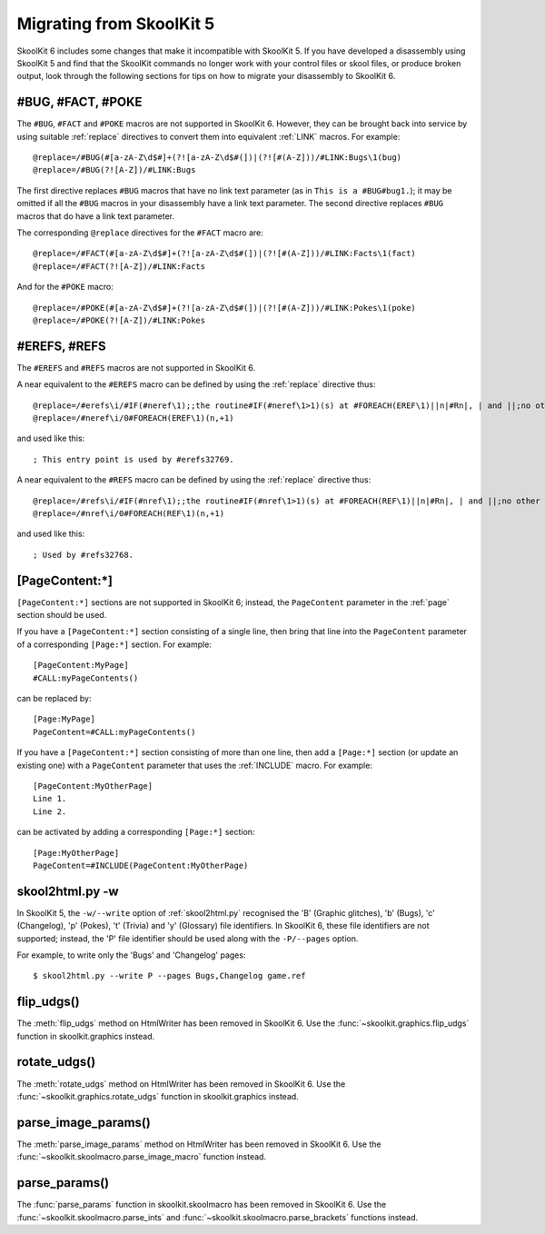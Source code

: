 .. _migrating:

Migrating from SkoolKit 5
=========================
SkoolKit 6 includes some changes that make it incompatible with SkoolKit 5. If
you have developed a disassembly using SkoolKit 5 and find that the SkoolKit
commands no longer work with your control files or skool files, or produce
broken output, look through the following sections for tips on how to migrate
your disassembly to SkoolKit 6.

#BUG, #FACT, #POKE
------------------
The ``#BUG``, ``#FACT`` and ``#POKE`` macros are not supported in SkoolKit 6.
However, they can be brought back into service by using suitable :ref:`replace`
directives to convert them into equivalent :ref:`LINK` macros. For example::

  @replace=/#BUG(#[a-zA-Z\d$#]+(?![a-zA-Z\d$#(])|(?![#(A-Z]))/#LINK:Bugs\1(bug)
  @replace=/#BUG(?![A-Z])/#LINK:Bugs

The first directive replaces ``#BUG`` macros that have no link text parameter
(as in ``This is a #BUG#bug1.``); it may be omitted if all the ``#BUG`` macros
in your disassembly have a link text parameter. The second directive replaces
``#BUG`` macros that do have a link text parameter.

The corresponding ``@replace`` directives for the ``#FACT`` macro are::

  @replace=/#FACT(#[a-zA-Z\d$#]+(?![a-zA-Z\d$#(])|(?![#(A-Z]))/#LINK:Facts\1(fact)
  @replace=/#FACT(?![A-Z])/#LINK:Facts

And for the ``#POKE`` macro::

  @replace=/#POKE(#[a-zA-Z\d$#]+(?![a-zA-Z\d$#(])|(?![#(A-Z]))/#LINK:Pokes\1(poke)
  @replace=/#POKE(?![A-Z])/#LINK:Pokes

#EREFS, #REFS
-------------
The ``#EREFS`` and ``#REFS`` macros are not supported in SkoolKit 6.

A near equivalent to the ``#EREFS`` macro can be defined by using the
:ref:`replace` directive thus::

  @replace=/#erefs\i/#IF(#neref\1);;the routine#IF(#neref\1>1)(s) at #FOREACH(EREF\1)||n|#Rn|, | and ||;no other routines;;
  @replace=/#neref\i/0#FOREACH(EREF\1)(n,+1)

and used like this::

  ; This entry point is used by #erefs32769.

A near equivalent to the ``#REFS`` macro can be defined by using the
:ref:`replace` directive thus::

  @replace=/#refs\i/#IF(#nref\1);;the routine#IF(#nref\1>1)(s) at #FOREACH(REF\1)||n|#Rn|, | and ||;no other routines;;
  @replace=/#nref\i/0#FOREACH(REF\1)(n,+1)

and used like this::

  ; Used by #refs32768.

[PageContent:\*]
----------------
``[PageContent:*]`` sections are not supported in SkoolKit 6; instead, the
``PageContent`` parameter in the :ref:`page` section should be used.

If you have a ``[PageContent:*]`` section consisting of a single line, then
bring that line into the ``PageContent`` parameter of a corresponding
``[Page:*]`` section. For example::

  [PageContent:MyPage]
  #CALL:myPageContents()

can be replaced by::

  [Page:MyPage]
  PageContent=#CALL:myPageContents()

If you have a ``[PageContent:*]`` section consisting of more than one line,
then add a ``[Page:*]`` section (or update an existing one) with a
``PageContent`` parameter that uses the :ref:`INCLUDE` macro. For example::

  [PageContent:MyOtherPage]
  Line 1.
  Line 2.

can be activated by adding a corresponding ``[Page:*]`` section::

  [Page:MyOtherPage]
  PageContent=#INCLUDE(PageContent:MyOtherPage)

skool2html.py -w
----------------
In SkoolKit 5, the ``-w/--write`` option of :ref:`skool2html.py` recognised the
'B' (Graphic glitches), 'b' (Bugs), 'c' (Changelog), 'p' (Pokes), 't' (Trivia)
and 'y' (Glossary) file identifiers. In SkoolKit 6, these file identifiers are
not supported; instead, the 'P' file identifier should be used along with the
``-P/--pages`` option.

For example, to write only the 'Bugs' and 'Changelog' pages::

  $ skool2html.py --write P --pages Bugs,Changelog game.ref

flip_udgs()
-----------
The :meth:`flip_udgs` method on HtmlWriter has been removed in SkoolKit 6. Use
the :func:`~skoolkit.graphics.flip_udgs` function in skoolkit.graphics instead.

rotate_udgs()
-------------
The :meth:`rotate_udgs` method on HtmlWriter has been removed in SkoolKit 6.
Use the :func:`~skoolkit.graphics.rotate_udgs` function in skoolkit.graphics
instead.

parse_image_params()
--------------------
The :meth:`parse_image_params` method on HtmlWriter has been removed in
SkoolKit 6. Use the :func:`~skoolkit.skoolmacro.parse_image_macro` function
instead.

parse_params()
--------------
The :func:`parse_params` function in skoolkit.skoolmacro has been removed in
SkoolKit 6. Use the :func:`~skoolkit.skoolmacro.parse_ints` and
:func:`~skoolkit.skoolmacro.parse_brackets` functions instead.
